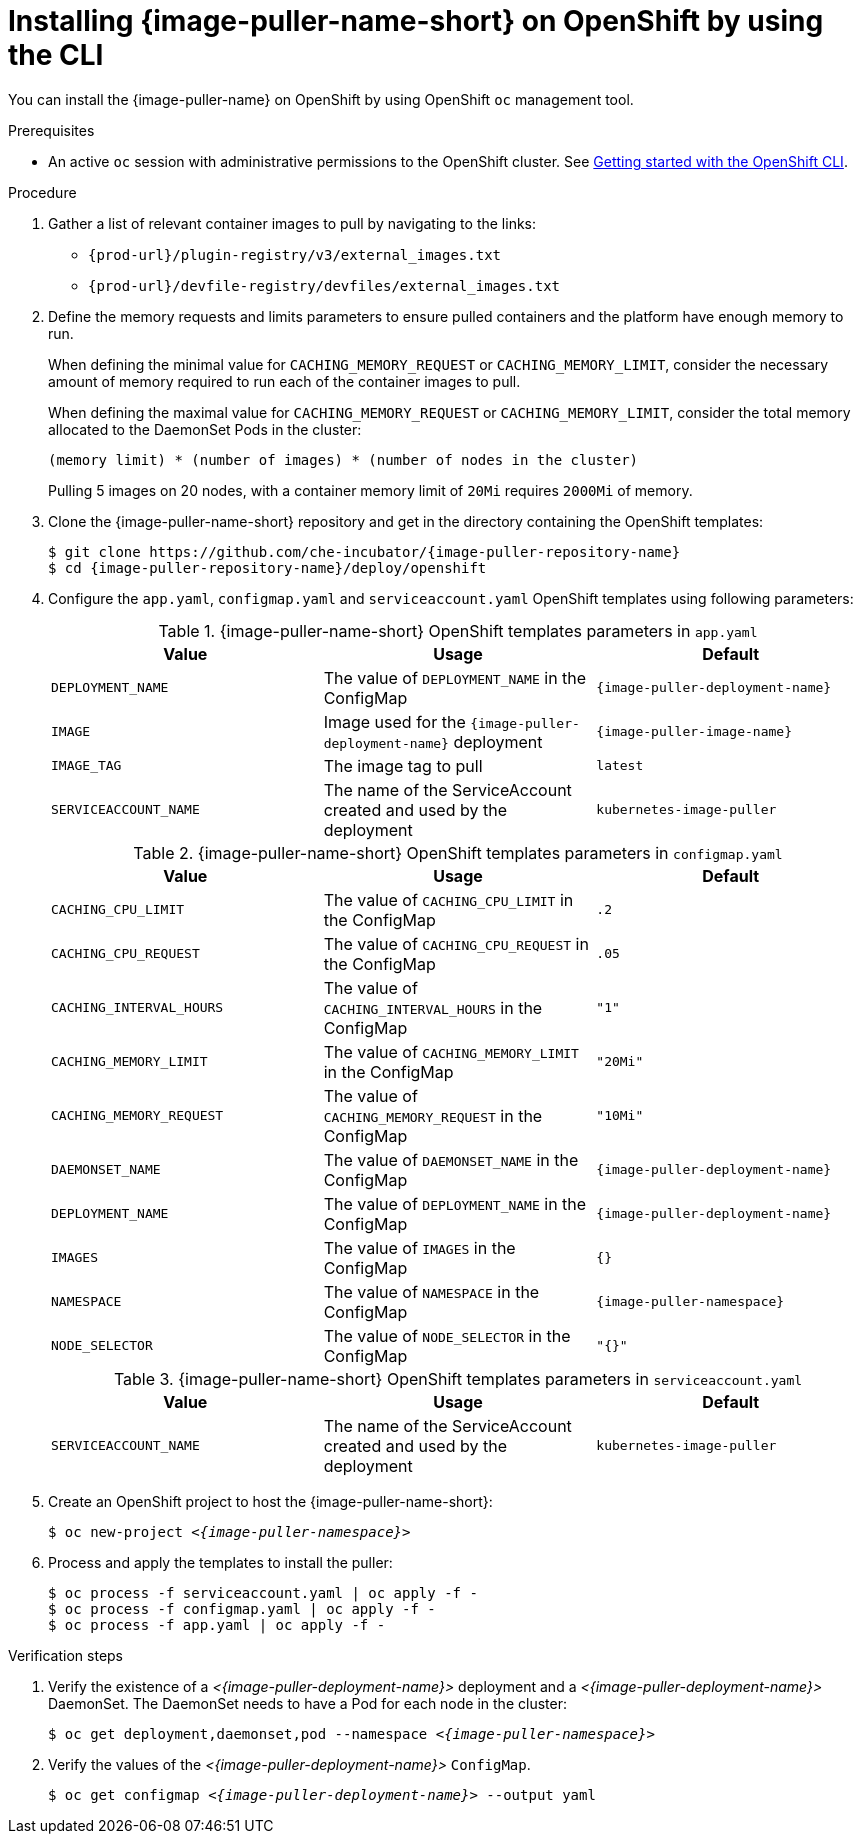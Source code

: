:_content-type: PROCEDURE
:description: Installing {image-puller-name-short} on OpenShift using CLI
:keywords: administration-guide, image-puller, openshift, openshift-templates, CLI
:navtitle: Installing {image-puller-name-short} on OpenShift using CLI
//:page-aliases: .:installing-image-puller-on-openshift-using-openshift-templates.adoc,installing-image-puller-on-openshift-using-openshift-templates.adoc

[id="installing-image-puller-on-openshift-using-the-cli"]
= Installing {image-puller-name-short} on OpenShift by using the CLI

You can install the {image-puller-name} on OpenShift by using OpenShift `oc` management tool.

.Prerequisites

* An active `oc` session with administrative permissions to the OpenShift cluster. See link:https://docs.openshift.com/container-platform/{ocp4-ver}/cli_reference/openshift_cli/getting-started-cli.html[Getting started with the OpenShift CLI].

.Procedure

. Gather a list of relevant container images to pull by navigating to the links:
* `pass:c,a,q[{prod-url}]/plugin-registry/v3/external_images.txt`
* `pass:c,a,q[{prod-url}]/devfile-registry/devfiles/external_images.txt`

. Define the memory requests and limits parameters to ensure pulled containers and the platform have enough memory to run.
+
When defining the minimal value for `CACHING_MEMORY_REQUEST` or `CACHING_MEMORY_LIMIT`, consider the necessary amount of memory required to run each of the container images to pull.
+
When defining the maximal value for `CACHING_MEMORY_REQUEST` or `CACHING_MEMORY_LIMIT`, consider the total memory allocated to the DaemonSet Pods in the cluster:
+
----
(memory limit) * (number of images) * (number of nodes in the cluster)
----
+
====
Pulling 5 images on 20 nodes, with a container memory limit of `20Mi` requires `2000Mi` of memory.
====

. Clone the {image-puller-name-short} repository and get in the directory containing the OpenShift templates:
+
[subs="+attributes,+quotes"]
----
$ git clone https://github.com/che-incubator/{image-puller-repository-name}
$ cd {image-puller-repository-name}/deploy/openshift
----

. Configure the `app.yaml`, `configmap.yaml` and `serviceaccount.yaml` OpenShift templates using following parameters:
+
.{image-puller-name-short} OpenShift templates parameters in `app.yaml`
[options="header"]
|===
|Value |Usage |Default

|`DEPLOYMENT_NAME`
|The value of `DEPLOYMENT_NAME` in the ConfigMap
|`{image-puller-deployment-name}`

|`IMAGE`
|Image used for the `{image-puller-deployment-name}` deployment
|`{image-puller-image-name}`

|`IMAGE_TAG`
|The image tag to pull
|`latest`

|`SERVICEACCOUNT_NAME`
|The name of the ServiceAccount created and used by the deployment
|`kubernetes-image-puller`

|===
+
.{image-puller-name-short} OpenShift templates parameters in `configmap.yaml`
[options="header"]
|===
|Value |Usage |Default

|`CACHING_CPU_LIMIT`
|The value of `CACHING_CPU_LIMIT` in the ConfigMap
|`.2`

|`CACHING_CPU_REQUEST`
|The value of `CACHING_CPU_REQUEST` in the ConfigMap
|`.05`

|`CACHING_INTERVAL_HOURS`
|The value of `CACHING_INTERVAL_HOURS` in the ConfigMap
|``"1"``

|`CACHING_MEMORY_LIMIT`
|The value of `CACHING_MEMORY_LIMIT` in the ConfigMap
|`"20Mi"`

|`CACHING_MEMORY_REQUEST`
|The value of `CACHING_MEMORY_REQUEST` in the ConfigMap
|`"10Mi"`

|`DAEMONSET_NAME`
|The value of `DAEMONSET_NAME` in the ConfigMap
|`{image-puller-deployment-name}`

|`DEPLOYMENT_NAME`
|The value of `DEPLOYMENT_NAME` in the ConfigMap
|`{image-puller-deployment-name}`

|`IMAGES`
|The value of `IMAGES` in the ConfigMap
|`{}`

|`NAMESPACE`
|The value of `NAMESPACE` in the ConfigMap
|`{image-puller-namespace}`

|`NODE_SELECTOR`
|The value of `NODE_SELECTOR` in the ConfigMap
|`"{}"`
|===
+
.{image-puller-name-short} OpenShift templates parameters in `serviceaccount.yaml`
[options="header"]
|===
|Value |Usage |Default

|`SERVICEACCOUNT_NAME`
|The name of the ServiceAccount created and used by the deployment
|`kubernetes-image-puller`

|===



. Create an OpenShift project to host the {image-puller-name-short}:
+
[subs="+attributes,+quotes"]
----
$ oc new-project __<{image-puller-namespace}>__
----

. Process and apply the templates to install the puller:
+
[subs="+attributes,+quotes"]
----
$ oc process -f serviceaccount.yaml | oc apply -f -
$ oc process -f configmap.yaml | oc apply -f -
$ oc process -f app.yaml | oc apply -f -
----


.Verification steps

. Verify the existence of a __<{image-puller-deployment-name}>__ deployment and a __<{image-puller-deployment-name}>__ DaemonSet. The DaemonSet needs to have a Pod for each node in the cluster:
+
[source%nowrap,dummy,subs="+quotes,+attributes"]
----
$ oc get deployment,daemonset,pod --namespace __<{image-puller-namespace}>__
----

. Verify the values of the __<{image-puller-deployment-name}>__ `ConfigMap`.
+
[source%nowrap,dummy,subs="+quotes,+attributes"]
----
$ oc get configmap __<{image-puller-deployment-name}>__ --output yaml
----
